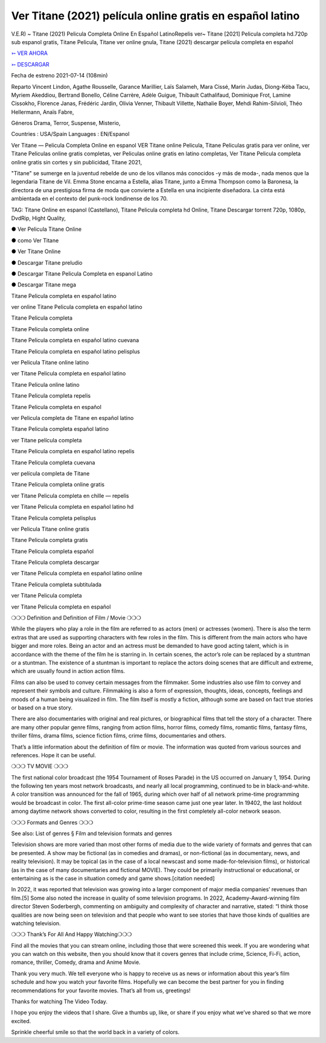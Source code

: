 Ver Titane (2021) película online gratis en español latino
==============================================================================================

V.E.R) ~ Titane (2021) Pelicula Completa Online En Español LatinoRepelis ver~ Titane [2021] Pelicula completa hd.720p sub espanol gratis, Titane Pelicula, Titane ver online gnula, Titane (2021) descargar película completa en español

 


`➳ VER AHORA <https://rb.gy/lxtyhu>`_

 

`➳ DESCARGAR <https://rb.gy/lxtyhu>`_

 

Fecha de estreno 2021-07-14 (108min)

 

Reparto Vincent Lindon, Agathe Rousselle, Garance Marillier, Laïs Salameh, Mara Cissé, Marin Judas, Diong-Kéba Tacu, Myriem Akeddiou, Bertrand Bonello, Céline Carrère, Adèle Guigue, Thibault Cathalifaud, Dominique Frot, Lamine Cissokho, Florence Janas, Frédéric Jardin, Olivia Venner, Thibault Villette, Nathalie Boyer, Mehdi Rahim-Silvioli, Théo Hellermann, Anaïs Fabre,

 

Géneros Drama, Terror, Suspense, Misterio,

 

Countries : USA/Spain Languages : EN/Espanol

 

Ver Titane — Pelicula Completa Online en espanol VER Titane online Pelicula, Titane Peliculas gratis para ver online, ver Titane Peliculas online gratis completas, ver Peliculas online gratis en latino completas, Ver Titane Pelicula completa online gratis sin cortes y sin publicidad, Titane 2021,

 

"Titane" se sumerge en la juventud rebelde de uno de los villanos más conocidos -y más de moda-, nada menos que la legendaria Titane de Vil. Emma Stone encarna a Estella, alias Titane, junto a Emma Thompson como la Baronesa, la directora de una prestigiosa firma de moda que convierte a Estella en una incipiente diseñadora. La cinta está ambientada en el contexto del punk-rock londinense de los 70.

 

TAG: Titane Online en espanol (Castellano), Titane Pelicula completa hd Online, Titane Descargar torrent 720p, 1080p, DvdRip, Hight Quality,

 

● Ver Pelicula Titane Online

 

● como Ver Titane

 

● Ver Titane Online

 

● Descargar Titane preludio

 

● Descargar Titane Pelicula Completa en espanol Latino

 

● Descargar Titane mega

 

 

Titane Pelicula completa en español latino

 

ver online Titane Pelicula completa en español latino

 

Titane Pelicula completa

 

Titane Pelicula completa online

 

Titane Pelicula completa en español latino cuevana

 

Titane Pelicula completa en español latino pelisplus

 

ver Pelicula Titane online latino

 

ver Titane Pelicula completa en español latino

 

Titane Pelicula online latino

 

Titane Pelicula completa repelis

 

Titane Pelicula completa en español

 

ver Pelicula completa de Titane en español latino

 

Titane Pelicula completa español latino

 

ver Titane película completa

 

Titane Pelicula completa en español latino repelis

 

Titane Pelicula completa cuevana

 

ver película completa de Titane

 

Titane Pelicula completa online gratis

 

ver Titane Pelicula completa en chille — repelis

 

ver Titane Pelicula completa en español latino hd

 

Titane Pelicula completa pelisplus

 

ver Pelicula Titane online gratis

 

Titane Pelicula completa gratis

 

Titane Pelicula completa español

 

Titane Pelicula completa descargar

 

ver Titane Pelicula completa en español latino online

 

Titane Pelicula completa subtitulada

 

ver Titane Pelicula completa

 

ver Titane Pelicula completa en español

 

 

❍❍❍ Definition and Definition of Film / Movie ❍❍❍

 

While the players who play a role in the film are referred to as actors (men) or actresses (women). There is also the term extras that are used as supporting characters with few roles in the film. This is different from the main actors who have bigger and more roles. Being an actor and an actress must be demanded to have good acting talent, which is in accordance with the theme of the film he is starring in. In certain scenes, the actor’s role can be replaced by a stuntman or a stuntman. The existence of a stuntman is important to replace the actors doing scenes that are difficult and extreme, which are usually found in action action films.

 

Films can also be used to convey certain messages from the filmmaker. Some industries also use film to convey and represent their symbols and culture. Filmmaking is also a form of expression, thoughts, ideas, concepts, feelings and moods of a human being visualized in film. The film itself is mostly a fiction, although some are based on fact true stories or based on a true story.

 

There are also documentaries with original and real pictures, or biographical films that tell the story of a character. There are many other popular genre films, ranging from action films, horror films, comedy films, romantic films, fantasy films, thriller films, drama films, science fiction films, crime films, documentaries and others.

 

That’s a little information about the definition of film or movie. The information was quoted from various sources and references. Hope it can be useful.

 

❍❍❍ TV MOVIE ❍❍❍

 

 

The first national color broadcast (the 1954 Tournament of Roses Parade) in the US occurred on January 1, 1954. During the following ten years most network broadcasts, and nearly all local programming, continued to be in black-and-white. A color transition was announced for the fall of 1965, during which over half of all network prime-time programming would be broadcast in color. The first all-color prime-time season came just one year later. In 19402, the last holdout among daytime network shows converted to color, resulting in the first completely all-color network season.

 

❍❍❍ Formats and Genres ❍❍❍

 

 

See also: List of genres § Film and television formats and genres

 

Television shows are more varied than most other forms of media due to the wide variety of formats and genres that can be presented. A show may be fictional (as in comedies and dramas), or non-fictional (as in documentary, news, and reality television). It may be topical (as in the case of a local newscast and some made-for-television films), or historical (as in the case of many documentaries and fictional MOVIE). They could be primarily instructional or educational, or entertaining as is the case in situation comedy and game shows.[citation needed]

 

In 2022, it was reported that television was growing into a larger component of major media companies’ revenues than film.[5] Some also noted the increase in quality of some television programs. In 2022, Academy-Award-winning film director Steven Soderbergh, commenting on ambiguity and complexity of character and narrative, stated: “I think those qualities are now being seen on television and that people who want to see stories that have those kinds of qualities are watching television.

 

❍❍❍ Thank’s For All And Happy Watching❍❍❍

 

 

Find all the movies that you can stream online, including those that were screened this week. If you are wondering what you can watch on this website, then you should know that it covers genres that include crime, Science, Fi-Fi, action, romance, thriller, Comedy, drama and Anime Movie.

 

Thank you very much. We tell everyone who is happy to receive us as news or information about this year’s film schedule and how you watch your favorite films. Hopefully we can become the best partner for you in finding recommendations for your favorite movies. That’s all from us, greetings!

 

Thanks for watching The Video Today.

 

 

I hope you enjoy the videos that I share. Give a thumbs up, like, or share if you enjoy what we’ve shared so that we more excited.

 

Sprinkle cheerful smile so that the world back in a variety of colors.
